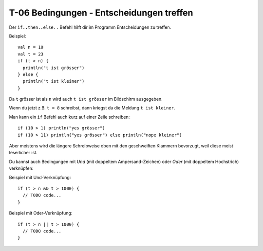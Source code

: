 T-06 Bedingungen - Entscheidungen treffen
=========================================

Der ``if..then..else..`` Befehl hilft dir im Programm Entscheidungen zu treffen.

Beispiel:

::

  val n = 10
  val t = 23
  if (t > n) {
    println("t ist grösser")
  } else {
    println("t ist kleiner")
  }
  

Da ``t`` grösser ist als ``n`` wird auch ``t ist grösser`` im Bildschirm ausgegeben.

Wenn du jetzt z.B. ``t = 8`` schreibst, dann kriegst du die Meldung ``t ist kleiner``.

Man kann ein ``if`` Befehl auch kurz auf einer Zeile schreiben:

::

  if (10 > 1) println("yes grösser")
  if (10 > 11) println("yes grösser") else println("nope kleiner")
  
Aber meistens wird die längere Schreibweise oben mit den geschweiften Klammern bevorzugt, weil diese meist leserlicher ist.

Du kannst auch Bedingungen mit *Und* (mit doppeltem Ampersand-Zeichen) oder *Oder* (mit doppeltem Hochstrich) verknüpfen:

Beispiel mit Und-Verknüpfung:

::

  if (t > n && t > 1000) {
    // TODO code...
  }
  
  
Beispiel mit Oder-Verknüpfung:

::

  if (t > n || t > 1000) {
    // TODO code...
  }

  